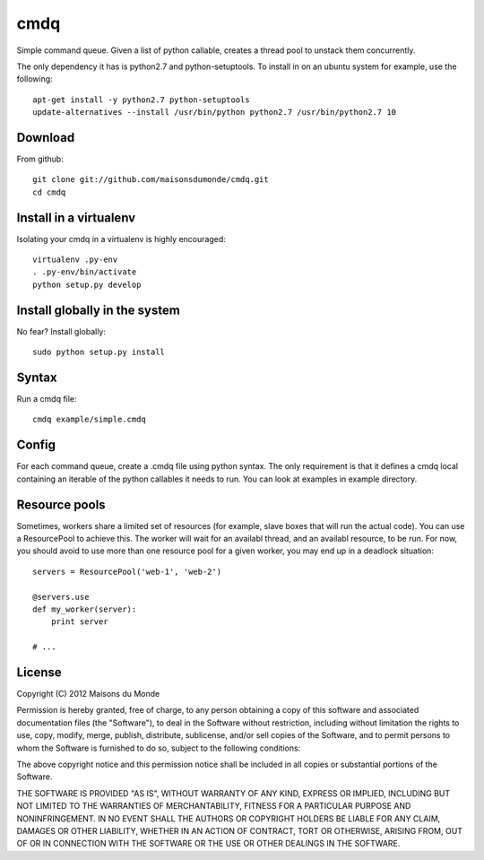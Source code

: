cmdq
====

Simple command queue. Given a list of python callable, creates a thread pool to
unstack them concurrently.

The only dependency it has is python2.7 and python-setuptools. To install in on
an ubuntu system for example, use the following::

    apt-get install -y python2.7 python-setuptools
    update-alternatives --install /usr/bin/python python2.7 /usr/bin/python2.7 10

Download
::::::::

From github::

    git clone git://github.com/maisonsdumonde/cmdq.git
    cd cmdq

Install in a virtualenv
:::::::::::::::::::::::

Isolating your cmdq in a virtualenv is highly encouraged::

    virtualenv .py-env
    . .py-env/bin/activate
    python setup.py develop

Install globally in the system
::::::::::::::::::::::::::::::

No fear? Install globally::

    sudo python setup.py install

Syntax
::::::

Run a cmdq file::

    cmdq example/simple.cmdq

Config
::::::

For each command queue, create a .cmdq file using python syntax. The only
requirement is that it defines a cmdq local containing an iterable of the
python callables it needs to run. You can look at examples in example
directory.

Resource pools
::::::::::::::

Sometimes, workers share a limited set of resources (for example, slave boxes
that will run the actual code). You can use a ResourcePool to achieve this. The
worker will wait for an availabl thread, and an availabl resource, to be run.
For now, you should avoid to use more than one resource pool for a given
worker, you may end up in a deadlock situation::

    servers = ResourcePool('web-1', 'web-2')

    @servers.use
    def my_worker(server):
        print server

    # ...

License
:::::::

Copyright (C) 2012 Maisons du Monde

Permission is hereby granted, free of charge, to any person obtaining a copy of
this software and associated documentation files (the "Software"), to deal in
the Software without restriction, including without limitation the rights to
use, copy, modify, merge, publish, distribute, sublicense, and/or sell copies
of the Software, and to permit persons to whom the Software is furnished to do
so, subject to the following conditions:

The above copyright notice and this permission notice shall be included in all
copies or substantial portions of the Software.

THE SOFTWARE IS PROVIDED "AS IS", WITHOUT WARRANTY OF ANY KIND, EXPRESS OR
IMPLIED, INCLUDING BUT NOT LIMITED TO THE WARRANTIES OF MERCHANTABILITY,
FITNESS FOR A PARTICULAR PURPOSE AND NONINFRINGEMENT. IN NO EVENT SHALL THE
AUTHORS OR COPYRIGHT HOLDERS BE LIABLE FOR ANY CLAIM, DAMAGES OR OTHER
LIABILITY, WHETHER IN AN ACTION OF CONTRACT, TORT OR OTHERWISE, ARISING FROM,
OUT OF OR IN CONNECTION WITH THE SOFTWARE OR THE USE OR OTHER DEALINGS IN THE
SOFTWARE.
